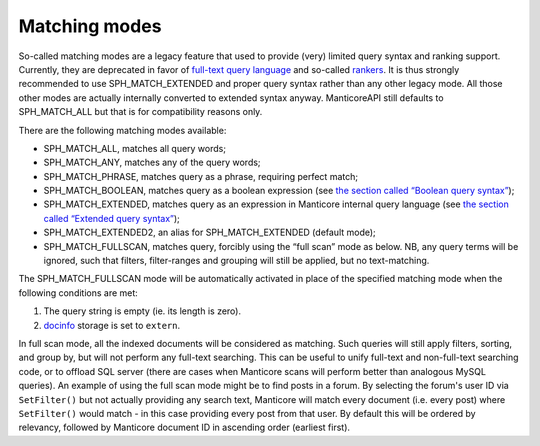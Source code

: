 Matching modes
--------------

So-called matching modes are a legacy feature that used to provide
(very) limited query syntax and ranking support. Currently, they are
deprecated in favor of `full-text query
language <../extended_query_syntax.md>`__ and so-called
`rankers <../search_results_ranking/README.md>`__. It is thus strongly
recommended to use SPH\_MATCH\_EXTENDED and proper query syntax rather
than any other legacy mode. All those other modes are actually
internally converted to extended syntax anyway. ManticoreAPI still defaults
to SPH\_MATCH\_ALL but that is for compatibility reasons only.

There are the following matching modes available:

-  SPH\_MATCH\_ALL, matches all query words;

-  SPH\_MATCH\_ANY, matches any of the query words;

-  SPH\_MATCH\_PHRASE, matches query as a phrase, requiring perfect
   match;

-  SPH\_MATCH\_BOOLEAN, matches query as a boolean expression (see `the
   section called “Boolean query
   syntax” <../boolean_query_syntax.md>`__);

-  SPH\_MATCH\_EXTENDED, matches query as an expression in Manticore
   internal query language (see `the section called “Extended query
   syntax” <../extended_query_syntax.md>`__);

-  SPH\_MATCH\_EXTENDED2, an alias for SPH\_MATCH\_EXTENDED (default
   mode);

-  SPH\_MATCH\_FULLSCAN, matches query, forcibly using the “full scan”
   mode as below. NB, any query terms will be ignored, such that
   filters, filter-ranges and grouping will still be applied, but no
   text-matching.

The SPH\_MATCH\_FULLSCAN mode will be automatically activated in place
of the specified matching mode when the following conditions are met:

1. The query string is empty (ie. its length is zero).

2. `docinfo <../index_configuration_options/docinfo.md>`__ storage is
   set to ``extern``.

In full scan mode, all the indexed documents will be considered as
matching. Such queries will still apply filters, sorting, and group by,
but will not perform any full-text searching. This can be useful to
unify full-text and non-full-text searching code, or to offload SQL
server (there are cases when Manticore scans will perform better than
analogous MySQL queries). An example of using the full scan mode might
be to find posts in a forum. By selecting the forum's user ID via
``SetFilter()`` but not actually providing any search text, Manticore will
match every document (i.e. every post) where ``SetFilter()`` would match
- in this case providing every post from that user. By default this will
be ordered by relevancy, followed by Manticore document ID in ascending
order (earliest first).
